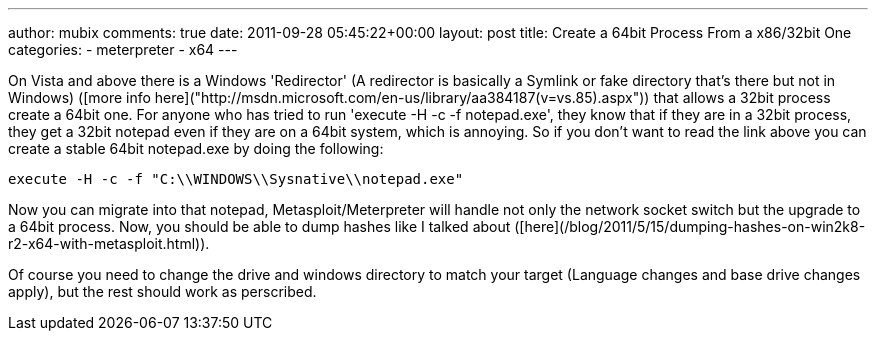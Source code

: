 ---
author: mubix
comments: true
date: 2011-09-28 05:45:22+00:00
layout: post
title: Create a 64bit Process From a x86/32bit One
categories:
- meterpreter
- x64
---

On Vista and above there is a Windows 'Redirector' (A redirector is basically a Symlink or fake directory that's there but not in Windows) ([more info here]("http://msdn.microsoft.com/en-us/library/aa384187(v=vs.85).aspx")) that allows a 32bit process create a 64bit one. For anyone who has tried to run 'execute -H -c -f notepad.exe', they know that if they are in a 32bit process, they get a 32bit notepad even if they are on a 64bit system, which is annoying. So if you don't want to read the link above you can create a stable 64bit notepad.exe by doing the following:

`execute -H -c -f "C:\\WINDOWS\\Sysnative\\notepad.exe"`

Now you can migrate into that notepad, Metasploit/Meterpreter will handle not only the network socket switch but the upgrade to a 64bit process. Now, you should be able to dump hashes like I talked about ([here](/blog/2011/5/15/dumping-hashes-on-win2k8-r2-x64-with-metasploit.html)).

Of course you need to change the drive and windows directory to match your target (Language changes and base drive changes apply), but the rest should work as perscribed.

